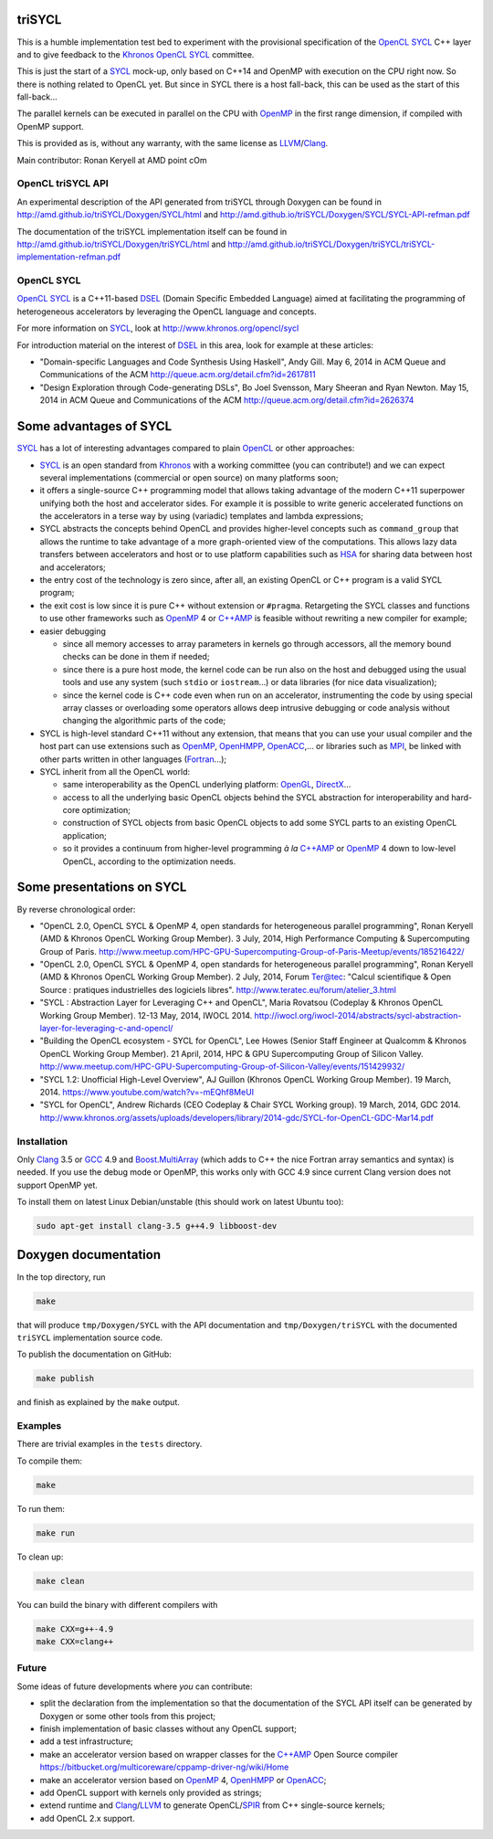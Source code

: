 triSYCL
+++++++

This is a humble implementation test bed to experiment with the
provisional specification of the OpenCL_ SYCL_ C++ layer and to give
feedback to the Khronos_ OpenCL_ SYCL_ committee.

This is just the start of a  SYCL_ mock-up, only based on C++14 and OpenMP
with execution on the CPU right now. So there is nothing related to OpenCL
yet. But since in SYCL there is a  host fall-back, this can be used as the
start of this fall-back...

The parallel kernels can be executed in parallel on the CPU with OpenMP_ in
the first range dimension, if compiled with OpenMP support.

This is provided as is, without any warranty, with the same license as
LLVM_/Clang_.

Main contributor: Ronan Keryell at AMD point cOm


OpenCL triSYCL API
---------------

An experimental description of the API generated from triSYCL through
Doxygen can be found in http://amd.github.io/triSYCL/Doxygen/SYCL/html and
http://amd.github.io/triSYCL/Doxygen/SYCL/SYCL-API-refman.pdf

The documentation of the triSYCL implementation itself can be found in
http://amd.github.io/triSYCL/Doxygen/triSYCL/html and
http://amd.github.io/triSYCL/Doxygen/triSYCL/triSYCL-implementation-refman.pdf


OpenCL SYCL
-----------

OpenCL_ SYCL_ is a C++11-based DSEL_ (Domain Specific Embedded Language)
aimed at facilitating the programming of heterogeneous accelerators by
leveraging the OpenCL language and concepts.

For more information on SYCL_, look at http://www.khronos.org/opencl/sycl

For introduction material on the interest of DSEL_ in this area, look for
example at these articles:

- "Domain-specific Languages and Code Synthesis Using Haskell", Andy
  Gill. May 6, 2014 in ACM Queue and Communications of the ACM
  http://queue.acm.org/detail.cfm?id=2617811

- "Design Exploration through Code-generating DSLs", Bo Joel Svensson,
  Mary Sheeran and Ryan Newton. May 15, 2014 in ACM Queue and
  Communications of the ACM http://queue.acm.org/detail.cfm?id=2626374


Some advantages of SYCL
+++++++++++++++++++++++

SYCL_ has a lot of interesting advantages compared to plain OpenCL_ or
other approaches:

- SYCL_ is an open standard from Khronos_ with a working committee (you can
  contribute!) and we can expect several implementations (commercial or
  open source) on many platforms soon;

- it offers a single-source C++ programming model that allows taking
  advantage of the modern C++11 superpower unifying both the host and
  accelerator sides. For example it is possible to write generic
  accelerated functions on the accelerators in a terse way by using
  (variadic) templates and lambda expressions;

- SYCL abstracts the concepts behind OpenCL and provides higher-level
  concepts such as ``command_group`` that allows the runtime to take
  advantage of a more graph-oriented view of the computations. This allows
  lazy data transfers between accelerators and host or to use platform
  capabilities such as HSA_ for sharing data between host and
  accelerators;

- the entry cost of the technology is zero since, after all, an existing
  OpenCL or C++ program is a valid SYCL program;

- the exit cost is low since it is pure C++ without extension or
  ``#pragma``. Retargeting the SYCL classes and functions to use other
  frameworks such as OpenMP_ 4 or `C++AMP`_ is feasible without rewriting a new
  compiler for example;

- easier debugging

  - since all memory accesses to array parameters in kernels go through
    accessors, all the memory bound checks can be done in them if needed;

  - since there is a pure host mode, the kernel code can be run also on
    the host and debugged using the usual tools and use any system (such
    ``stdio`` or ``iostream``...) or data libraries (for nice data
    visualization);

  - since the kernel code is C++ code even when run on an accelerator,
    instrumenting the code by using special array classes or overloading
    some operators allows deep intrusive debugging or code analysis
    without changing the algorithmic parts of the code;

- SYCL is high-level standard C++11 without any extension, that means that
  you can use your usual compiler and the host part can use extensions
  such as OpenMP_, OpenHMPP_, OpenACC_,... or libraries such as MPI_, be
  linked with other parts written in other languages (Fortran_...);

- SYCL inherit from all the OpenCL world:

  - same interoperability as the OpenCL underlying platform: OpenGL_,
    DirectX_...

  - access to all the underlying basic OpenCL objects behind the SYCL
    abstraction for interoperability and hard-core optimization;

  - construction of SYCL objects from basic OpenCL objects to add some
    SYCL parts to an existing OpenCL application;

  - so it provides a continuum from higher-level programming `à la` `C++AMP`_
    or OpenMP_ 4 down to low-level OpenCL, according to the optimization
    needs.


Some presentations on SYCL
++++++++++++++++++++++++++

By reverse chronological order:

- "OpenCL 2.0, OpenCL SYCL & OpenMP 4, open standards for heterogeneous
  parallel programming", Ronan Keryell (AMD & Khronos OpenCL Working Group
  Member). 3 July, 2014, High Performance Computing & Supercomputing Group
  of Paris.
  http://www.meetup.com/HPC-GPU-Supercomputing-Group-of-Paris-Meetup/events/185216422/

- "OpenCL 2.0, OpenCL SYCL & OpenMP 4, open standards for heterogeneous
  parallel programming", Ronan Keryell (AMD & Khronos OpenCL Working Group
  Member). 2 July, 2014, Forum Ter@tec: "Calcul scientifique & Open Source
  : pratiques industrielles des logiciels libres".
  http://www.teratec.eu/forum/atelier_3.html

- "SYCL : Abstraction Layer for Leveraging C++ and OpenCL", Maria Rovatsou
  (Codeplay & Khronos OpenCL Working Group Member). 12-13 May, 2014,
  IWOCL 2014.
  http://iwocl.org/iwocl-2014/abstracts/sycl-abstraction-layer-for-leveraging-c-and-opencl/

- "Building the OpenCL ecosystem - SYCL for OpenCL", Lee Howes (Senior
  Staff Engineer at Qualcomm & Khronos OpenCL Working Group Member). 21
  April, 2014, HPC & GPU Supercomputing Group of Silicon
  Valley. http://www.meetup.com/HPC-GPU-Supercomputing-Group-of-Silicon-Valley/events/151429932/

- "SYCL 1.2: Unofficial High-Level Overview", AJ Guillon (Khronos OpenCL
  Working Group Member). 19
  March, 2014. https://www.youtube.com/watch?v=-mEQhf8MeUI

- "SYCL for OpenCL", Andrew Richards (CEO Codeplay & Chair SYCL Working
  group). 19 March, 2014, GDC 2014.
  http://www.khronos.org/assets/uploads/developers/library/2014-gdc/SYCL-for-OpenCL-GDC-Mar14.pdf


Installation
------------

Only Clang_ 3.5 or GCC_ 4.9 and `Boost.MultiArray`_ (which adds to C++ the
nice Fortran array semantics and syntax) is needed.  If you use the debug
mode or OpenMP, this works only with GCC 4.9 since current Clang version
does not support OpenMP yet.

To install them on latest Linux Debian/unstable (this should work on
latest Ubuntu too):

.. code:: bash

  sudo apt-get install clang-3.5 g++4.9 libboost-dev


Doxygen documentation
+++++++++++++++++++++

In the top directory, run

.. code:: bash

  make

that will produce ``tmp/Doxygen/SYCL`` with the API documentation and
``tmp/Doxygen/triSYCL`` with the documented ``triSYCL`` implementation
source code.

To publish the documentation on GitHub:

.. code:: bash

  make publish

and finish as explained by the ``make`` output.


Examples
--------

There are trivial examples in the ``tests`` directory.

To compile them:

.. code:: bash

  make

To run them:

.. code:: bash

  make run


To clean up:

.. code:: bash

  make clean

You can build the binary with different compilers with

.. code:: bash

  make CXX=g++-4.9
  make CXX=clang++


Future
------

Some ideas of future developments where *you* can contribute:

- split the declaration from the implementation so that the documentation
  of the SYCL API itself can be generated by Doxygen or some other tools
  from this project;

- finish implementation of basic classes without any OpenCL support;

- add a test infrastructure;

- make an accelerator version based on wrapper classes for the `C++AMP`_
  Open Source compiler
  https://bitbucket.org/multicoreware/cppamp-driver-ng/wiki/Home

- make an accelerator version based on OpenMP_ 4, OpenHMPP_ or OpenACC_;

- add OpenCL support with kernels only provided as strings;

- extend runtime and Clang_/LLVM_ to generate OpenCL/SPIR_ from C++
  single-source kernels;

- add OpenCL 2.x support.


..
  Somme useful link definitions:

.. _C++: http://www.open-std.org/jtc1/sc22/wg21/

.. _C++AMP: http://msdn.microsoft.com/en-us/library/hh265137.aspx

.. _Clang: http://clang.llvm.org/

.. _DirectX: http://en.wikipedia.org/wiki/DirectX

.. _DSEL: http://en.wikipedia.org/wiki/Domain-specific_language

.. _Fortran: http://en.wikipedia.org/wiki/Fortran

.. _GCC: http://gcc.gnu.org/

.. _Boost.MultiArray: http://www.boost.org/doc/libs/1_55_0/libs/multi_array/doc/index.html

.. _HSA: http://www.hsafoundation.com/

.. _Khronos: https://www.khronos.org/

.. _LLVM: http://llvm.org/

.. _MPI: http://en.wikipedia.org/wiki/Message_Passing_Interface

.. _OpenACC: http://www.openacc-standard.org/

.. _OpenCL: http://www.khronos.org/opencl/

.. _OpenGL: https://www.khronos.org/opengl/

.. _OpenHMPP: http://en.wikipedia.org/wiki/OpenHMPP

.. _OpenMP: http://openmp.org/

.. _SPIR: http://www.khronos.org/spir

.. _SYCL: http://www.khronos.org/opencl/sycl/


..
    # Some Emacs stuff:
    ### Local Variables:
    ### mode: rst
    ### minor-mode: flyspell
    ### ispell-local-dictionary: "american"
    ### End:
